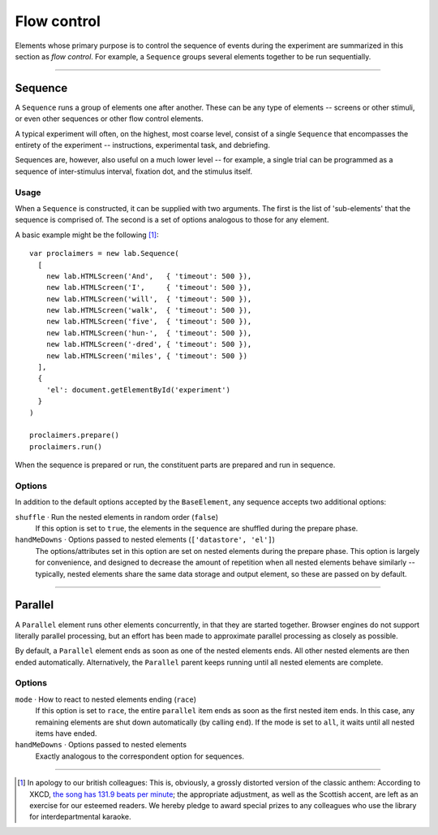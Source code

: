 Flow control
============

Elements whose primary purpose is to control the sequence of events during
the experiment are summarized in this section as *flow control*. For example,
a ``Sequence`` groups several elements together to be run sequentially.

----

.. _reference/flow/sequence:

Sequence
--------

A ``Sequence`` runs a group of elements one after another. These can be any type
of elements -- screens or other stimuli, or even other sequences or other flow
control elements.

A typical experiment will often, on the highest, most coarse level, consist of
a single ``Sequence`` that encompasses the entirety of the experiment --
instructions, experimental task, and debriefing.

Sequences are, however, also useful on a much lower level -- for example,
a single trial can be programmed as a sequence of inter-stimulus interval,
fixation dot, and the stimulus itself.

Usage
^^^^^

When a ``Sequence`` is constructed, it can be supplied with two arguments. The
first is the list of 'sub-elements' that the sequence is comprised of. The
second is a set of options analogous to those for any element.

A basic example might be the following [#f1]_::

  var proclaimers = new lab.Sequence(
    [
      new lab.HTMLScreen('And',   { 'timeout': 500 }),
      new lab.HTMLScreen('I',     { 'timeout': 500 }),
      new lab.HTMLScreen('will',  { 'timeout': 500 }),
      new lab.HTMLScreen('walk',  { 'timeout': 500 }),
      new lab.HTMLScreen('five',  { 'timeout': 500 }),
      new lab.HTMLScreen('hun-',  { 'timeout': 500 }),
      new lab.HTMLScreen('-dred', { 'timeout': 500 }),
      new lab.HTMLScreen('miles', { 'timeout': 500 })
    ],
    {
      'el': document.getElementById('experiment')
    }
  )

  proclaimers.prepare()
  proclaimers.run()

When the sequence is prepared or run, the constituent parts are prepared
and run in sequence.

Options
^^^^^^^

In addition to the default options accepted by the ``BaseElement``, any
sequence accepts two additional options:

``shuffle`` · Run the nested elements in random order (``false``)
  If this option is set to ``true``, the elements in the sequence are shuffled
  during the prepare phase.

``handMeDowns`` · Options passed to nested elements (``['datastore', 'el']``)
  The options/attributes set in this option are set on nested elements
  during the prepare phase.
  This option is largely for convenience, and designed to decrease the amount
  of repetition when all nested elements behave similarly -- typically, nested
  elements share the same data storage and output element, so these are passed
  on by default.

----

Parallel
--------

A ``Parallel`` element runs other elements concurrently, in that they are
started together. Browser engines do not support literally parallel processing,
but an effort has been made to approximate parallel processing as closely as
possible.

By default, a ``Parallel`` element ends as soon as one of the nested elements
ends. All other nested elements are then ended automatically. Alternatively,
the ``Parallel`` parent keeps running until all nested elements are complete.

Options
^^^^^^^

``mode`` · How to react to nested elements ending (``race``)
  If this option is set to ``race``, the entire ``parallel`` item ends as soon
  as the first nested item ends. In this case, any remaining elements are shut
  down automatically (by calling ``end``). If the mode is set to ``all``, it
  waits until all nested items have ended.

``handMeDowns`` · Options passed to nested elements
  Exactly analogous to the correspondent option for sequences.

----

.. [#f1] In apology to our british colleagues: This is, obviously,
  a grossly distorted version of the classic anthem:
  According to XKCD, `the song has 131.9 beats per minute
  <https://what-if.xkcd.com/58/>`_; the appropriate adjustment,
  as well as the Scottish accent, are left as an exercise for our
  esteemed readers.
  We hereby pledge to award special prizes to any colleagues who
  use the library for interdepartmental karaoke.
